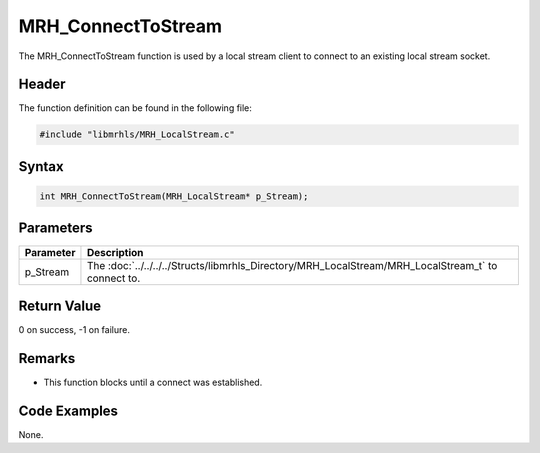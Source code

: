 MRH_ConnectToStream
===================
The MRH_ConnectToStream function is used by a local stream client 
to connect to an existing local stream socket.

Header
------
The function definition can be found in the following file:

.. code-block:: c

    #include "libmrhls/MRH_LocalStream.c"


Syntax
------
.. code-block:: c

    int MRH_ConnectToStream(MRH_LocalStream* p_Stream);


Parameters
----------
.. list-table::
    :header-rows: 1

    * - Parameter
      - Description
    * - p_Stream
      - The :doc:`../../../../Structs/libmrhls_Directory/MRH_LocalStream/MRH_LocalStream_t` 
        to connect to.


Return Value
------------
0 on success, -1 on failure.

Remarks
-------
* This function blocks until a connect was established.

Code Examples
-------------
None.